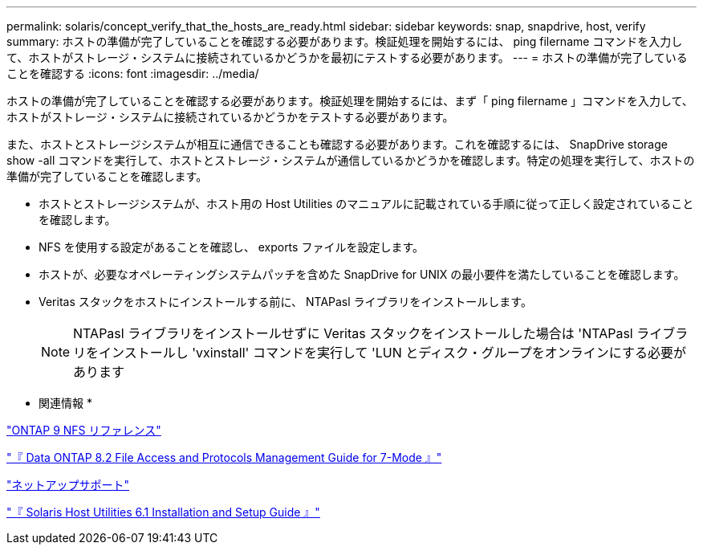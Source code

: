 ---
permalink: solaris/concept_verify_that_the_hosts_are_ready.html 
sidebar: sidebar 
keywords: snap, snapdrive, host, verify 
summary: ホストの準備が完了していることを確認する必要があります。検証処理を開始するには、 ping filername コマンドを入力して、ホストがストレージ・システムに接続されているかどうかを最初にテストする必要があります。 
---
= ホストの準備が完了していることを確認する
:icons: font
:imagesdir: ../media/


[role="lead"]
ホストの準備が完了していることを確認する必要があります。検証処理を開始するには、まず「 ping filername 」コマンドを入力して、ホストがストレージ・システムに接続されているかどうかをテストする必要があります。

また、ホストとストレージシステムが相互に通信できることも確認する必要があります。これを確認するには、 SnapDrive storage show -all コマンドを実行して、ホストとストレージ・システムが通信しているかどうかを確認します。特定の処理を実行して、ホストの準備が完了していることを確認します。

* ホストとストレージシステムが、ホスト用の Host Utilities のマニュアルに記載されている手順に従って正しく設定されていることを確認します。
* NFS を使用する設定があることを確認し、 exports ファイルを設定します。
* ホストが、必要なオペレーティングシステムパッチを含めた SnapDrive for UNIX の最小要件を満たしていることを確認します。
* Veritas スタックをホストにインストールする前に、 NTAPasl ライブラリをインストールします。
+

NOTE: NTAPasl ライブラリをインストールせずに Veritas スタックをインストールした場合は 'NTAPasl ライブラリをインストールし 'vxinstall' コマンドを実行して 'LUN とディスク・グループをオンラインにする必要があります



* 関連情報 *

http://docs.netapp.com/ontap-9/topic/com.netapp.doc.cdot-famg-nfs/home.html["ONTAP 9 NFS リファレンス"]

https://library.netapp.com/ecm/ecm_download_file/ECMP1401220["『 Data ONTAP 8.2 File Access and Protocols Management Guide for 7-Mode 』"]

http://mysupport.netapp.com["ネットアップサポート"]

https://library.netapp.com/ecm/ecm_download_file/ECMP1148981["『 Solaris Host Utilities 6.1 Installation and Setup Guide 』"]
